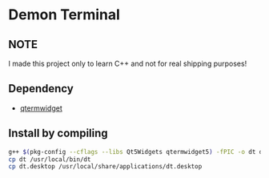 * Demon Terminal

** NOTE
   I made this project only to learn C++ and not for real shipping purposes!

** Dependency

- [[https://github.com/lxqt/qtermwidget][qtermwidget]]

** Install by compiling

#+BEGIN_SRC sh
g++ $(pkg-config --cflags --libs Qt5Widgets qtermwidget5) -fPIC -o dt demon-term.cpp
cp dt /usr/local/bin/dt
cp dt.desktop /usr/local/share/applications/dt.desktop
#+END_SRC

